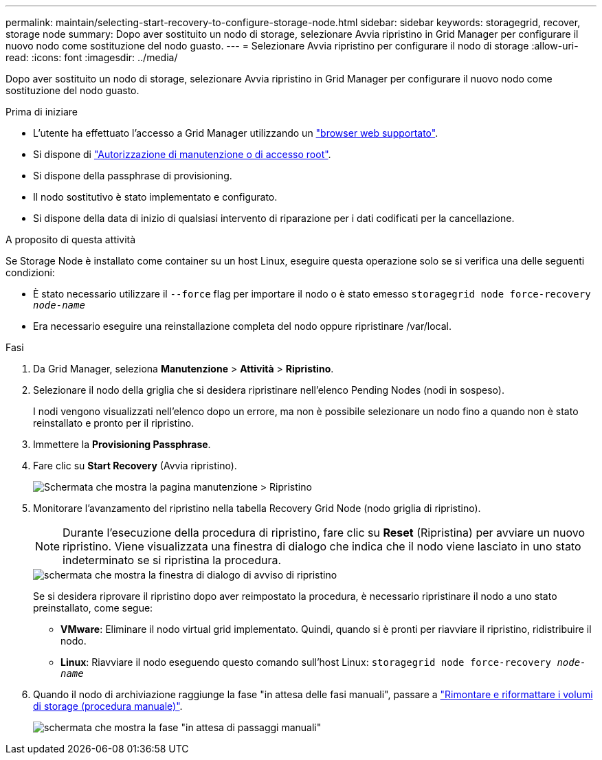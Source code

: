 ---
permalink: maintain/selecting-start-recovery-to-configure-storage-node.html 
sidebar: sidebar 
keywords: storagegrid, recover, storage node 
summary: Dopo aver sostituito un nodo di storage, selezionare Avvia ripristino in Grid Manager per configurare il nuovo nodo come sostituzione del nodo guasto. 
---
= Selezionare Avvia ripristino per configurare il nodo di storage
:allow-uri-read: 
:icons: font
:imagesdir: ../media/


[role="lead"]
Dopo aver sostituito un nodo di storage, selezionare Avvia ripristino in Grid Manager per configurare il nuovo nodo come sostituzione del nodo guasto.

.Prima di iniziare
* L'utente ha effettuato l'accesso a Grid Manager utilizzando un link:../admin/web-browser-requirements.html["browser web supportato"].
* Si dispone di link:../admin/admin-group-permissions.html["Autorizzazione di manutenzione o di accesso root"].
* Si dispone della passphrase di provisioning.
* Il nodo sostitutivo è stato implementato e configurato.
* Si dispone della data di inizio di qualsiasi intervento di riparazione per i dati codificati per la cancellazione.


.A proposito di questa attività
Se Storage Node è installato come container su un host Linux, eseguire questa operazione solo se si verifica una delle seguenti condizioni:

* È stato necessario utilizzare il `--force` flag per importare il nodo o è stato emesso `storagegrid node force-recovery _node-name_`
* Era necessario eseguire una reinstallazione completa del nodo oppure ripristinare /var/local.


.Fasi
. Da Grid Manager, seleziona *Manutenzione* > *Attività* > *Ripristino*.
. Selezionare il nodo della griglia che si desidera ripristinare nell'elenco Pending Nodes (nodi in sospeso).
+
I nodi vengono visualizzati nell'elenco dopo un errore, ma non è possibile selezionare un nodo fino a quando non è stato reinstallato e pronto per il ripristino.

. Immettere la *Provisioning Passphrase*.
. Fare clic su *Start Recovery* (Avvia ripristino).
+
image::../media/4b_select_recovery_node.png[Schermata che mostra la pagina manutenzione > Ripristino]

. Monitorare l'avanzamento del ripristino nella tabella Recovery Grid Node (nodo griglia di ripristino).
+

NOTE: Durante l'esecuzione della procedura di ripristino, fare clic su *Reset* (Ripristina) per avviare un nuovo ripristino. Viene visualizzata una finestra di dialogo che indica che il nodo viene lasciato in uno stato indeterminato se si ripristina la procedura.

+
image::../media/recovery_reset_warning.gif[schermata che mostra la finestra di dialogo di avviso di ripristino]

+
Se si desidera riprovare il ripristino dopo aver reimpostato la procedura, è necessario ripristinare il nodo a uno stato preinstallato, come segue:

+
** *VMware*: Eliminare il nodo virtual grid implementato. Quindi, quando si è pronti per riavviare il ripristino, ridistribuire il nodo.
** *Linux*: Riavviare il nodo eseguendo questo comando sull'host Linux: `storagegrid node force-recovery _node-name_`


. Quando il nodo di archiviazione raggiunge la fase "in attesa delle fasi manuali", passare a link:remounting-and-reformatting-storage-volumes-manual-steps.html["Rimontare e riformattare i volumi di storage (procedura manuale)"].
+
image::../media/recovery_reset_button.gif[schermata che mostra la fase "in attesa di passaggi manuali"]


